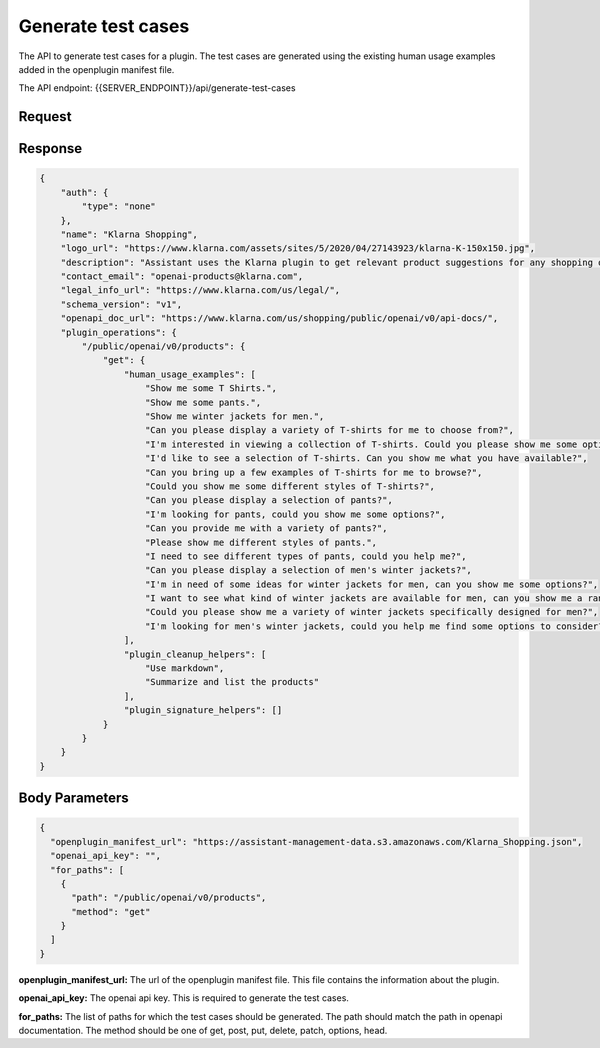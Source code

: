 ========================
Generate test cases
========================

The API to generate test cases for a plugin. The test cases are generated using the existing human usage examples added in the openplugin manifest file.

The API endpoint: {{SERVER_ENDPOINT}}/api/generate-test-cases

Request
=========

.. tabs::

  .. tab:: curl

    .. code-block:: sh

        curl --location 'localhost:8989/api/generate-test-cases' \
                --header 'Content-Type: application/json' \
                --data '{
                    "openplugin_manifest_url": "https://assistant-management-data.s3.amazonaws.com/Klarna_Shopping.json",
                    "openai_api_key":"",
                    "for_paths":[
                        {
                            "path":"/public/openai/v0/products",
                            "method":"get"
                        }
                    ]
                }'

  .. tab:: python

    .. code-block:: python

        import requests
        import json

        url = "localhost:8989/api/generate-test-cases"

        payload = json.dumps({
          "openplugin_manifest_url": "https://assistant-management-data.s3.amazonaws.com/Klarna_Shopping.json",
          "openai_api_key": "",
          "for_paths": [
            {
              "path": "/public/openai/v0/products",
              "method": "get"
            }
          ]
        })
        headers = {
          'Content-Type': 'application/json'
        }

        response = requests.request("POST", url, headers=headers, data=payload)

        print(response.text)




  .. tab:: REST

    .. code-block:: sh

        API Endpoint: {{SERVER_ENDPOINT}}/api/generate-test-cases

        Method: POST

        Headers: {
          'x-api-key': 'your-api-key'
          'Content-Type': 'application/json'
        }

        Body: {
              "openplugin_manifest_url": "https://assistant-management-data.s3.amazonaws.com/Klarna_Shopping.json",
              "openai_api_key": "",
              "for_paths": [
                {
                  "path": "/public/openai/v0/products",
                  "method": "get"
                }
              ]
            }


Response
============

.. code-block:: json

    {
        "auth": {
            "type": "none"
        },
        "name": "Klarna Shopping",
        "logo_url": "https://www.klarna.com/assets/sites/5/2020/04/27143923/klarna-K-150x150.jpg",
        "description": "Assistant uses the Klarna plugin to get relevant product suggestions for any shopping or product discovery purpose.",
        "contact_email": "openai-products@klarna.com",
        "legal_info_url": "https://www.klarna.com/us/legal/",
        "schema_version": "v1",
        "openapi_doc_url": "https://www.klarna.com/us/shopping/public/openai/v0/api-docs/",
        "plugin_operations": {
            "/public/openai/v0/products": {
                "get": {
                    "human_usage_examples": [
                        "Show me some T Shirts.",
                        "Show me some pants.",
                        "Show me winter jackets for men.",
                        "Can you please display a variety of T-shirts for me to choose from?",
                        "I'm interested in viewing a collection of T-shirts. Could you please show me some options?",
                        "I'd like to see a selection of T-shirts. Can you show me what you have available?",
                        "Can you bring up a few examples of T-shirts for me to browse?",
                        "Could you show me some different styles of T-shirts?",
                        "Can you please display a selection of pants?",
                        "I'm looking for pants, could you show me some options?",
                        "Can you provide me with a variety of pants?",
                        "Please show me different styles of pants.",
                        "I need to see different types of pants, could you help me?",
                        "Can you please display a selection of men's winter jackets?",
                        "I'm in need of some ideas for winter jackets for men, can you show me some options?",
                        "I want to see what kind of winter jackets are available for men, can you show me a range of choices?",
                        "Could you please show me a variety of winter jackets specifically designed for men?",
                        "I'm looking for men's winter jackets, could you help me find some options to consider?"
                    ],
                    "plugin_cleanup_helpers": [
                        "Use markdown",
                        "Summarize and list the products"
                    ],
                    "plugin_signature_helpers": []
                }
            }
        }
    }


Body Parameters
==================

.. code-block:: json

    {
      "openplugin_manifest_url": "https://assistant-management-data.s3.amazonaws.com/Klarna_Shopping.json",
      "openai_api_key": "",
      "for_paths": [
        {
          "path": "/public/openai/v0/products",
          "method": "get"
        }
      ]
    }

**openplugin_manifest_url:** The url of the openplugin manifest file. This file contains the information about the plugin.

**openai_api_key:** The openai api key. This is required to generate the test cases.

**for_paths:** The list of paths for which the test cases should be generated. The path should match the path in openapi documentation. The method should be one of get, post, put, delete, patch, options, head.